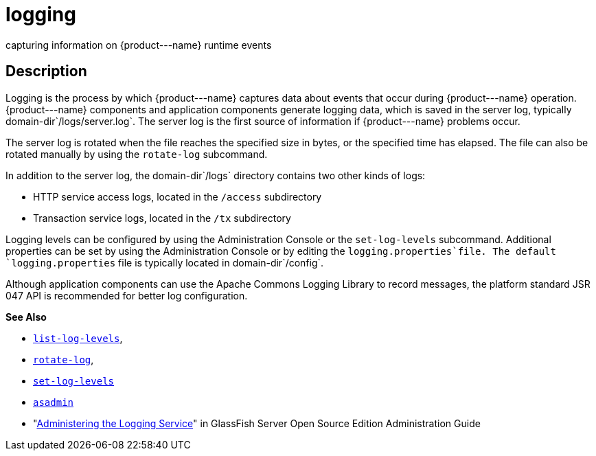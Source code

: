 [[logging]]
= logging

capturing information on \{product---name} runtime events

[[description]]
== Description

Logging is the process by which \{product---name} captures data about events that occur during \{product---name} operation. \{product---name}
components and application components generate logging data, which is saved in the server log, typically domain-dir`/logs/server.log`. The
server log is the first source of information if \{product---name} problems occur.

The server log is rotated when the file reaches the specified size in bytes, or the specified time has elapsed. The file can also be rotated
manually by using the `rotate-log` subcommand.

In addition to the server log, the domain-dir`/logs` directory contains two other kinds of logs:

* HTTP service access logs, located in the `/access` subdirectory
* Transaction service logs, located in the `/tx` subdirectory

Logging levels can be configured by using the Administration Console or the `set-log-levels` subcommand. Additional properties can be set by
using the Administration Console or by editing the `logging.properties`file. The default `logging.properties` file is typically located in domain-dir`/config`.

Although application components can use the Apache Commons Logging Library to record messages, the platform standard JSR 047 API is recommended for better log configuration.

*See Also*

* xref:list-log-levels.adoc#list-log-levels[`list-log-levels`],
* xref:rotate-log.adoc#rotate-log[`rotate-log`],
* xref:set-log-levels.adoc#set-log-levels[`set-log-levels`]
* xref:asadmin.adoc#asadmin-1m[`asadmin`]
* "xref:docs:administration-guide:logging.adoc#administering-the-logging-service[Administering the Logging Service]" in GlassFish Server Open Source Edition Administration Guide


